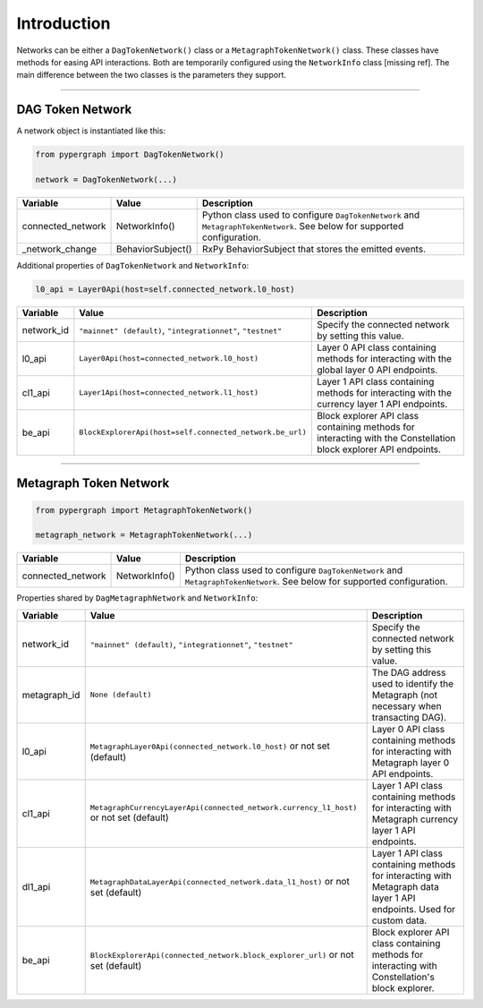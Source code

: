 Introduction
============

Networks can be either a ``DagTokenNetwork()`` class or a ``MetagraphTokenNetwork()`` class. These classes have methods for easing API interactions. Both are temporarily configured using the ``NetworkInfo`` class [missing ref]. The main difference between the two classes is the parameters they support.

-----

DAG Token Network
-----------------

A network object is instantiated like this:

.. code-block:: python

    from pypergraph import DagTokenNetwork()

    network = DagTokenNetwork(...)

.. table::
   :widths: auto

   =================  =================  =============================================================
   Variable           Value              Description
   =================  =================  =============================================================
   connected_network  NetworkInfo()      Python class used to configure ``DagTokenNetwork`` and
                                         ``MetagraphTokenNetwork``. See below for supported configuration.
   _network_change    BehaviorSubject()  RxPy BehaviorSubject that stores the emitted events.
   =================  =================  =============================================================

Additional properties of ``DagTokenNetwork`` and ``NetworkInfo``:

.. code-block:: python

   l0_api = Layer0Api(host=self.connected_network.l0_host)

.. table::
   :widths: auto

   ============  ===================================================================  ===========================================================
   Variable      Value                                                                Description
   ============  ===================================================================  ===========================================================
   network_id    ``"mainnet" (default)``, ``"integrationnet"``, ``"testnet"``         Specify the connected network by setting this value.
   l0_api        ``Layer0Api(host=connected_network.l0_host)``                        Layer 0 API class containing methods for interacting
                                                                                      with the global layer 0 API endpoints.
   cl1_api       ``Layer1Api(host=connected_network.l1_host)``                        Layer 1 API class containing methods for interacting
                                                                                      with the currency layer 1 API endpoints.
   be_api        ``BlockExplorerApi(host=self.connected_network.be_url)``             Block explorer API class containing methods for
                                                                                      interacting with the Constellation block explorer
                                                                                      API endpoints.
   ============  ===================================================================  ===========================================================

-----

Metagraph Token Network
-----------------------

.. code-block:: python

    from pypergraph import MetagraphTokenNetwork()

    metagraph_network = MetagraphTokenNetwork(...)

.. table::
   :widths: auto

   =================  ==============  ===============================================
   Variable           Value           Description
   =================  ==============  ===============================================
   connected_network  NetworkInfo()   Python class used to configure ``DagTokenNetwork`` and
                                      ``MetagraphTokenNetwork``. See below for supported configuration.
   =================  ==============  ===============================================

Properties shared by ``DagMetagraphNetwork`` and ``NetworkInfo``:

.. table::
   :widths: auto

   ============  ========================================================================================  ===========================================================
   Variable      Value                                                                                     Description
   ============  ========================================================================================  ===========================================================
   network_id    ``"mainnet" (default)``, ``"integrationnet"``, ``"testnet"``                              Specify the connected network by setting this value.
   metagraph_id  ``None (default)``                                                                        The DAG address used to identify the Metagraph
                                                                                                           (not necessary when transacting DAG).
   l0_api        ``MetagraphLayer0Api(connected_network.l0_host)`` or not set (default)                    Layer 0 API class containing methods for interacting with
                                                                                                           Metagraph layer 0 API endpoints.
   cl1_api       ``MetagraphCurrencyLayerApi(connected_network.currency_l1_host)`` or not set (default)    Layer 1 API class containing methods for interacting with
                                                                                                           Metagraph currency layer 1 API endpoints.
   dl1_api       ``MetagraphDataLayerApi(connected_network.data_l1_host)`` or not set (default)            Layer 1 API class containing methods for interacting with
                                                                                                           Metagraph data layer 1 API endpoints. Used for custom data.
   be_api        ``BlockExplorerApi(connected_network.block_explorer_url)`` or not set (default)           Block explorer API class containing methods for interacting
                                                                                                           with Constellation's block explorer.
   ============  ========================================================================================  ===========================================================
